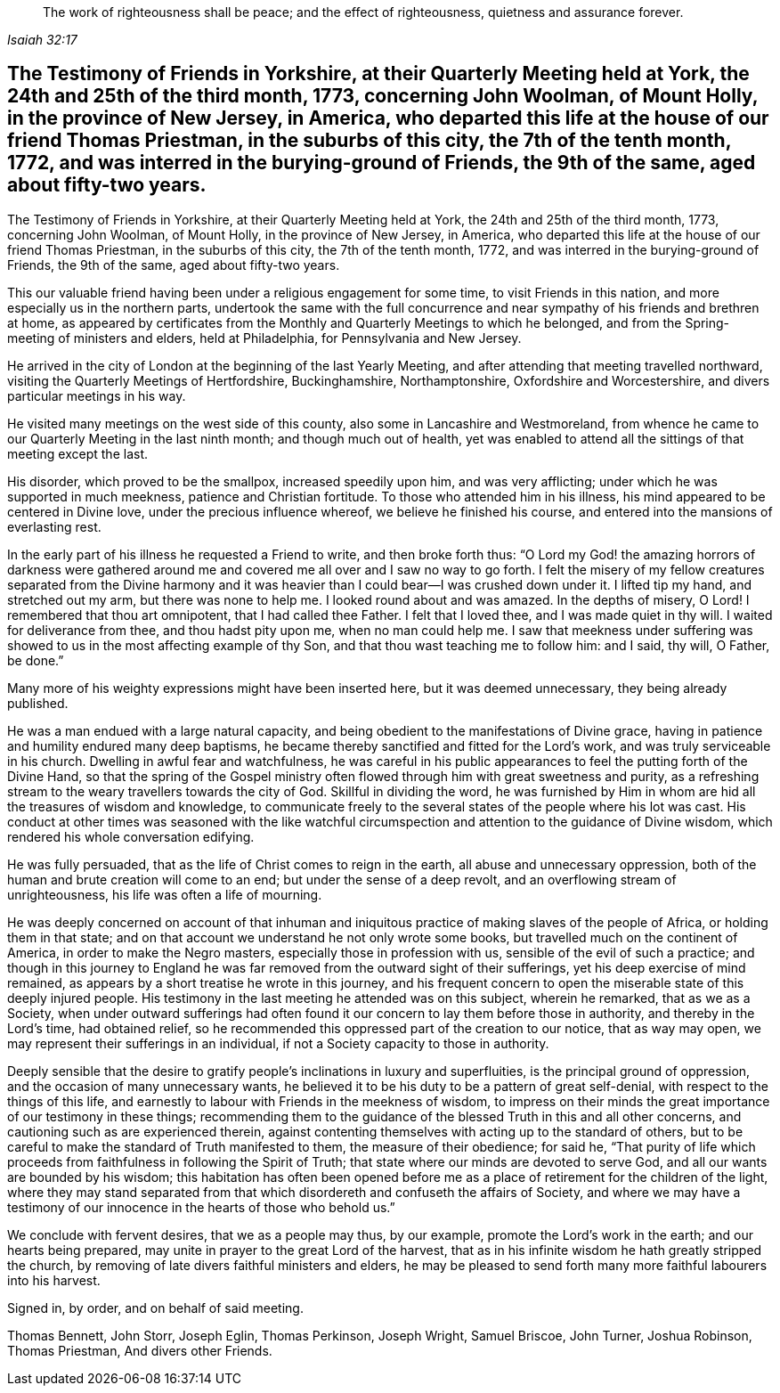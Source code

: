 [quote.epigraph, , Isaiah 32:17]
____
The work of righteousness shall be peace;
and the effect of righteousness, quietness and assurance forever.
____

[#testimony-yorkshire.style-blurb, short="Testimony of Yorkshire Friends"]
== The Testimony of Friends in Yorkshire, at their Quarterly Meeting held at York, the 24th and 25th of the third month, 1773, concerning John Woolman, of Mount Holly, in the province of New Jersey, in America, who departed this life at the house of our friend Thomas Priestman, in the suburbs of this city, the 7th of the tenth month, 1772, and was interred in the burying-ground of Friends, the 9th of the same, aged about fifty-two years.

The Testimony of Friends in Yorkshire, at their Quarterly Meeting held at York,
the 24th and 25th of the third month, 1773, concerning John Woolman, of Mount Holly,
in the province of New Jersey, in America,
who departed this life at the house of our friend Thomas Priestman,
in the suburbs of this city, the 7th of the tenth month, 1772,
and was interred in the burying-ground of Friends, the 9th of the same,
aged about fifty-two years.

This our valuable friend having been under a religious engagement for some time,
to visit Friends in this nation, and more especially us in the northern parts,
undertook the same with the full concurrence and near
sympathy of his friends and brethren at home,
as appeared by certificates from the Monthly and Quarterly Meetings to which he belonged,
and from the Spring-meeting of ministers and elders, held at Philadelphia,
for Pennsylvania and New Jersey.

He arrived in the city of London at the beginning of the last Yearly Meeting,
and after attending that meeting travelled northward,
visiting the Quarterly Meetings of Hertfordshire, Buckinghamshire, Northamptonshire,
Oxfordshire and Worcestershire, and divers particular meetings in his way.

He visited many meetings on the west side of this county,
also some in Lancashire and Westmoreland,
from whence he came to our Quarterly Meeting in the last ninth month;
and though much out of health,
yet was enabled to attend all the sittings of that meeting except the last.

His disorder, which proved to be the smallpox, increased speedily upon him,
and was very afflicting; under which he was supported in much meekness,
patience and Christian fortitude.
To those who attended him in his illness,
his mind appeared to be centered in Divine love, under the precious influence whereof,
we believe he finished his course, and entered into the mansions of everlasting rest.

In the early part of his illness he requested a Friend to write,
and then broke forth thus:
"`O Lord my God! the amazing horrors of darkness were gathered
around me and covered me all over and I saw no way to go forth.
I felt the misery of my fellow creatures separated from the Divine harmony
and it was heavier than I could bear--I was crushed down under it.
I lifted tip my hand, and stretched out my arm, but there was none to help me.
I looked round about and was amazed.
In the depths of misery, O Lord!
I remembered that thou art omnipotent, that I had called thee Father.
I felt that I loved thee, and I was made quiet in thy will.
I waited for deliverance from thee, and thou hadst pity upon me,
when no man could help me.
I saw that meekness under suffering was showed
to us in the most affecting example of thy Son,
and that thou wast teaching me to follow him: and I said, thy will, O Father, be done.`"

Many more of his weighty expressions might have been inserted here,
but it was deemed unnecessary, they being already published.

He was a man endued with a large natural capacity,
and being obedient to the manifestations of Divine grace,
having in patience and humility endured many deep baptisms,
he became thereby sanctified and fitted for the Lord`'s work,
and was truly serviceable in his church.
Dwelling in awful fear and watchfulness,
he was careful in his public appearances to feel the putting forth of the Divine Hand,
so that the spring of the Gospel ministry often flowed
through him with great sweetness and purity,
as a refreshing stream to the weary travellers towards the city of God.
Skillful in dividing the word,
he was furnished by Him in whom are hid all the treasures of wisdom and knowledge,
to communicate freely to the several states of the people where his lot was cast.
His conduct at other times was seasoned with the like watchful
circumspection and attention to the guidance of Divine wisdom,
which rendered his whole conversation edifying.

He was fully persuaded, that as the life of Christ comes to reign in the earth,
all abuse and unnecessary oppression,
both of the human and brute creation will come to an end;
but under the sense of a deep revolt, and an overflowing stream of unrighteousness,
his life was often a life of mourning.

He was deeply concerned on account of that inhuman and
iniquitous practice of making slaves of the people of Africa,
or holding them in that state;
and on that account we understand he not only wrote some books,
but travelled much on the continent of America, in order to make the Negro masters,
especially those in profession with us, sensible of the evil of such a practice;
and though in this journey to England he was far
removed from the outward sight of their sufferings,
yet his deep exercise of mind remained,
as appears by a short treatise he wrote in this journey,
and his frequent concern to open the miserable state of this deeply injured people.
His testimony in the last meeting he attended was on this subject, wherein he remarked,
that as we as a Society,
when under outward sufferings had often found it our
concern to lay them before those in authority,
and thereby in the Lord`'s time, had obtained relief,
so he recommended this oppressed part of the creation to our notice,
that as way may open, we may represent their sufferings in an individual,
if not a Society capacity to those in authority.

Deeply sensible that the desire to gratify people`'s
inclinations in luxury and superfluities,
is the principal ground of oppression, and the occasion of many unnecessary wants,
he believed it to be his duty to be a pattern of great self-denial,
with respect to the things of this life,
and earnestly to labour with Friends in the meekness of wisdom,
to impress on their minds the great importance of our testimony in these things;
recommending them to the guidance of the blessed Truth in this and all other concerns,
and cautioning such as are experienced therein,
against contenting themselves with acting up to the standard of others,
but to be careful to make the standard of Truth manifested to them,
the measure of their obedience; for said he,
"`That purity of life which proceeds from faithfulness in following the Spirit of Truth;
that state where our minds are devoted to serve God,
and all our wants are bounded by his wisdom;
this habitation has often been opened before me as a
place of retirement for the children of the light,
where they may stand separated from that which
disordereth and confuseth the affairs of Society,
and where we may have a testimony of our
innocence in the hearts of those who behold us.`"

We conclude with fervent desires, that we as a people may thus, by our example,
promote the Lord`'s work in the earth; and our hearts being prepared,
may unite in prayer to the great Lord of the harvest,
that as in his infinite wisdom he hath greatly stripped the church,
by removing of late divers faithful ministers and elders,
he may be pleased to send forth many more faithful labourers into his harvest.

Signed in, by order, and on behalf of said meeting.

Thomas Bennett, John Storr, Joseph Eglin, Thomas Perkinson, Joseph Wright,
Samuel Briscoe, John Turner, Joshua Robinson, Thomas Priestman, And divers other Friends.
